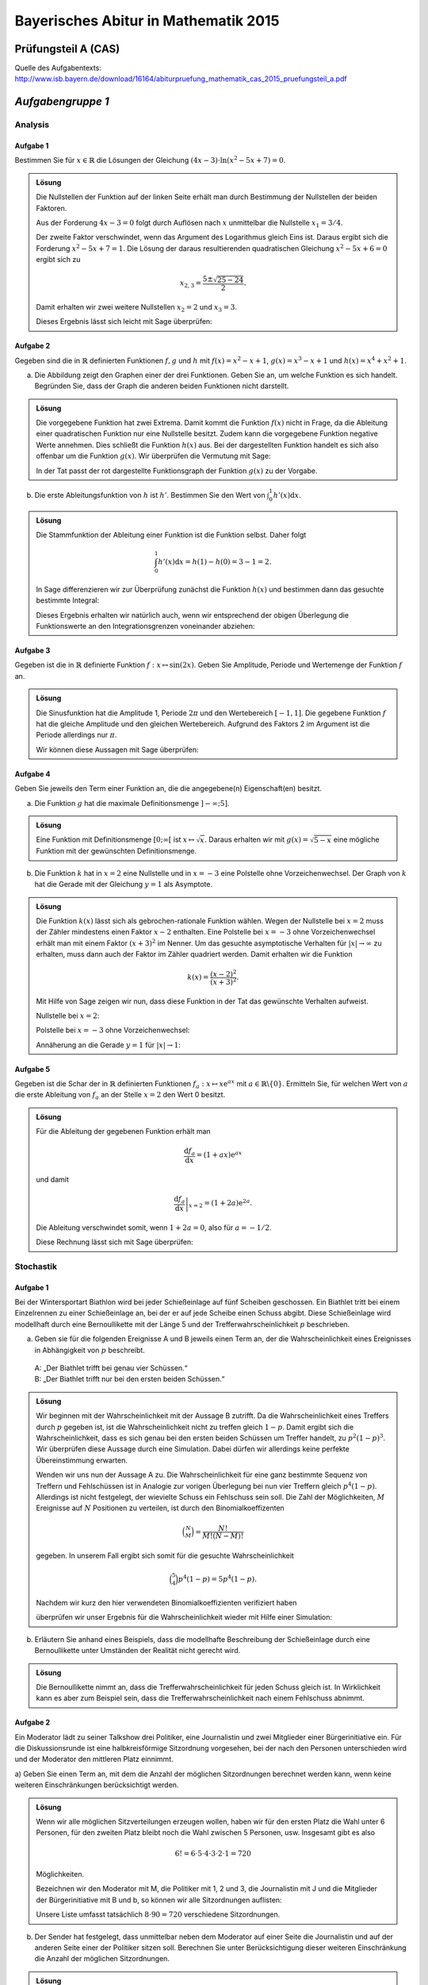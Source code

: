 =====================================
Bayerisches Abitur in Mathematik 2015
=====================================

Prüfungsteil A (CAS)
====================

Quelle des Aufgabentexts: `http://www.isb.bayern.de/download/16164/abiturpruefung_mathematik_cas_2015_pruefungsteil_a.pdf <http://www.isb.bayern.de/download/16164/abiturpruefung_mathematik_cas_2015_pruefungsteil_a.pdf>`_

*Aufgabengruppe 1*
==================

Analysis
--------
Aufgabe 1
.........

Bestimmen Sie für :math:`x\in\mathbb{R}` die Lösungen der Gleichung
:math:`(4x-3)\cdot\ln\left(x^2-5x+7\right)=0`.

.. admonition:: Lösung

  Die Nullstellen der Funktion auf der linken Seite erhält man durch Bestimmung
  der Nullstellen der beiden Faktoren.

  Aus der Forderung :math:`4x-3=0` folgt durch Auflösen nach :math:`x`
  unmittelbar die Nullstelle :math:`x_1 = 3/4`.

  Der zweite Faktor verschwindet, wenn das Argument des Logarithmus gleich Eins
  ist. Daraus ergibt sich die Forderung :math:`x^2-5x+7=1`. Die Lösung der daraus 
  resultierenden quadratischen Gleichung :math:`x^2-5x+6=0` ergibt sich zu

  .. math::

     x_{2,3} = \frac{5\pm\sqrt{25-24}}{2}.

  Damit erhalten wir zwei weitere Nullstellen :math:`x_2=2` und :math:`x_3=3`.

  Dieses Ergebnis lässt sich leicht mit Sage überprüfen:

  .. sagecellserver::

    sage: x = var('x')
    sage: solve((4*x-3)*ln(x^2-5*x+7) == 0, x)

  .. end of output

Aufgabe 2
.........

Gegeben sind die in :math:`\mathbb{R}` definierten Funktionen :math:`f, g` und
:math:`h` mit :math:`f(x)=x^2-x+1`, :math:`g(x)=x^3-x+1` und
:math:`h(x)=x^4+x^2+1`.

a) Die Abbildung zeigt den Graphen einer der drei Funktionen. Geben Sie an, um
   welche Funktion es sich handelt. Begründen Sie, dass der Graph die anderen
   beiden Funktionen nicht darstellt.

.. image:: figs/abiturpruefung_mathematik_cas_2015_pruefungsteil_a_1_2_a.png
   :align: center

.. admonition:: Lösung

  Die vorgegebene Funktion hat zwei Extrema. Damit kommt die Funktion
  :math:`f(x)` nicht in Frage, da die Ableitung einer quadratischen Funktion nur
  eine Nullstelle besitzt. Zudem kann die vorgegebene Funktion negative Werte
  annehmen. Dies schließt die Funktion :math:`h(x)` aus. Bei der dargestellten
  Funktion handelt es sich also offenbar um die Funktion :math:`g(x)`. Wir
  überprüfen die Vermutung mit Sage:
  
  .. sagecellserver::
  
      sage: ranges = {'xmin': -2, 'xmax': 2.5, 'ymin': -2.5, 'ymax': 2.5}
      sage: p = sum([plot(x^2-x+1, color='blue', **ranges),
      ...            plot(x^3-x+1, color='red', **ranges),
      ...            plot(x^4+x^2+1, color='green', **ranges)])
      sage: p.show(figsize=(2.7, 3))
  
  .. end of output
  
  In der Tat passt der rot dargestellte Funktionsgraph der Funktion :math:`g(x)`
  zu der Vorgabe.

b) Die erste Ableitungsfunktion von :math:`h` ist :math:`h'`. Bestimmen Sie den    Wert von :math:`\int_0^1h'(x)\mathrm{d}x`.

.. admonition:: Lösung

  Die Stammfunktion der Ableitung einer Funktion ist die Funktion selbst. Daher
  folgt
  
  .. math::
  
     \int_0^1h'(x)\mathrm{d}x = h(1)-h(0) = 3-1 = 2.
  
  In Sage differenzieren wir zur Überprüfung zunächst die Funktion
  :math:`h(x)` und bestimmen dann das gesuchte bestimmte Integral:
  
  .. sagecellserver::
  
      sage: h(x) = x^4+x^2+1
      sage: dh(x) = diff(h, x)
      sage: print 'Ableitung von h(x):', dh
      sage: print 'Wert des bestimmten Integrals:', integrate(dh(x), x, 0, 1)
  
  .. end of output
  
  Dieses Ergebnis erhalten wir natürlich auch, wenn wir entsprechend der obigen
  Überlegung die Funktionswerte an den Integrationsgrenzen voneinander abziehen:
  
  .. sagecellserver::
  
      sage: h(x) = x^4+x^2+1
      sage: h(1)-h(0)
  
  .. end of output

Aufgabe 3
.........

Gegeben ist die in :math:`\mathbb{R}` definierte Funktion
:math:`f: x\mapsto \sin(2x)`. Geben Sie Amplitude, Periode und Wertemenge der
Funktion :math:`f` an.

.. admonition:: Lösung

  Die Sinusfunktion hat die Amplitude 1, Periode :math:`2\pi` und den
  Wertebereich :math:`[-1, 1]`. Die gegebene Funktion :math:`f` hat die gleiche
  Amplitude und den gleichen Wertebereich. Aufgrund des Faktors 2 im Argument
  ist die Periode allerdings nur :math:`\pi`.
  
  Wir können diese Aussagen mit Sage überprüfen:
  
  .. sagecellserver::
  
       sage: plot(sin(2*x), (0, 2*pi), figsize=(4, 2.5))
  
  .. end of output

Aufgabe 4
.........

Geben Sie jeweils den Term einer Funktion an, die die angegebene(n)
Eigenschaft(en) besitzt.

a) Die Funktion :math:`g` hat die maximale Definitionsmenge :math:`]-\infty; 5]`.

.. admonition:: Lösung

  Eine Funktion mit Definitionsmenge :math:`[0; \infty[` ist
  :math:`x\mapsto\sqrt{x}`. Daraus erhalten wir mit :math:`g(x)=\sqrt{5-x}`
  eine mögliche Funktion mit der gewünschten Definitionsmenge.

b) Die Funktion :math:`k` hat in :math:`x=2` eine Nullstelle und in
   :math:`x=-3` eine Polstelle ohne Vorzeichenwechsel. Der Graph von :math:`k`
   hat die Gerade mit der Gleichung :math:`y=1` als Asymptote.

.. admonition:: Lösung

  Die Funktion :math:`k(x)` lässt sich als gebrochen-rationale Funktion wählen.
  Wegen der Nullstelle bei :math:`x=2` muss der Zähler mindestens einen Faktor
  :math:`x-2` enthalten. Eine Polstelle bei :math:`x=-3` ohne Vorzeichenwechsel
  erhält man mit einem Faktor :math:`(x+3)^2` im Nenner. Um das gesuchte
  asymptotische Verhalten für :math:`\vert x\vert\to\infty` zu erhalten, muss
  dann auch der Faktor im Zähler quadriert werden. Damit erhalten wir die
  Funktion
  
  .. math::
  
     k(x)=\frac{(x-2)^2}{(x+3)^2}.
  
  Mit Hilfe von Sage zeigen wir nun, dass diese Funktion in der Tat das
  gewünschte Verhalten aufweist.
  
  Nullstelle bei :math:`x=2`:
  
  .. sagecellserver::
  
      sage: k(x) = ((x-2)/(x+3))^2
      sage: plot(k, xmin=0, xmax=4, ymin=-0.1, ymax=0.5, figsize=(4, 2.5))
  
  .. end of output
  
  Polstelle bei :math:`x=-3` ohne Vorzeichenwechsel:
  
  .. sagecellserver::
  
      sage: k(x) = ((x-2)/(x+3))^2
      sage: plot(k, xmin=-6, xmax=0, ymin=0, ymax=1000, figsize=(4, 2.5))
  
  .. end of output
  
  Annäherung an die Gerade :math:`y=1` für :math:`\vert x\vert\to 1`:
  
  .. sagecellserver::
  
      sage: k(x) = ((x-2)/(x+3))^2
      sage: xmax = 1000
      sage: xmin = -xmax
      sage: p = plot(k, xmin=xmin, xmax=xmax, ymin=0.5, ymax=1.5)
      sage: p = p+line([(xmin, 1), (xmax, 1)], linestyle='dashed')
      sage: p.show(figsize=(4, 2.5))
  
  .. end of output

Aufgabe 5
.........

Gegeben ist die Schar der in :math:`\mathbb{R}` definierten Funktionen
:math:`f_a : x\mapsto x\mathrm{e}^{ax}` mit
:math:`a\in\mathbb{R}\backslash\{0\}`. Ermitteln Sie, für welchen Wert von
:math:`a` die erste Ableitung von :math:`f_a` an der Stelle :math:`x=2` den
Wert 0 besitzt.

.. admonition:: Lösung

  Für die Ableitung der gegebenen Funktion erhält man
  
  .. math::
  
     \frac{\mathrm{d}f_a}{\mathrm{d}x} = (1+ax)\mathrm{e}^{ax}
  
  und damit
  
  .. math::
  
     \left.\frac{\mathrm{d}f_a}{\mathrm{d}x}\right\vert_{x=2} =
      (1+2a)\mathrm{e}^{2a}.
  
  Die Ableitung verschwindet somit, wenn :math:`1+2a=0`, also für :math:`a=-1/2`.
  
  Diese Rechnung lässt sich mit Sage überprüfen:
  
  .. sagecellserver::
  
      sage: a = var('a')
      sage: f(x, a) = x*exp(a*x)
      sage: df = f.derivative(x)
      sage: print 'Ableitung von f:', df
      sage: solve(df(2, a) == 0, a)
  
  .. end of output

Stochastik
----------

Aufgabe 1
.........

Bei der Wintersportart Biathlon wird bei jeder Schießeinlage auf fünf Scheiben
geschossen. Ein Biathlet tritt bei einem Einzelrennen zu einer Schießeinlage
an, bei der er auf jede Scheibe einen Schuss abgibt. Diese Schießeinlage wird
modellhaft durch eine Bernoullikette mit der Länge 5 und der
Trefferwahrscheinlichkeit :math:`p` beschrieben.

a) Geben sie für die folgenden Ereignisse A und B jeweils einen Term an, der
   die Wahrscheinlichkeit eines Ereignisses in Abhängigkeit von :math:`p`
   beschreibt.  
 | A: „Der Biathlet trifft bei genau vier Schüssen.“   
 | B: „Der Biathlet trifft nur bei den ersten beiden Schüssen.“

.. admonition:: Lösung

  Wir beginnen mit der Wahrscheinlichkeit mit der Aussage B zutrifft. Da die
  Wahrscheinlichkeit eines Treffers durch :math:`p` gegeben ist, ist die
  Wahrscheinlichkeit nicht zu treffen gleich :math:`1-p`. Damit ergibt sich die
  Wahrscheinlichkeit, dass es sich genau bei den ersten beiden Schüssen um
  Treffer handelt, zu :math:`p^2(1-p)^3`. Wir überprüfen diese Aussage durch eine 
  Simulation. Dabei dürfen wir allerdings keine perfekte Übereinstimmung erwarten.
  
  .. sagecellserver::
  
      sage: p = 0.7
      sage: rounds = 1000000
      sage: goal = [True, True, False, False, False]
      sage: successes = 0
      sage: for round in range(rounds):
      ...       result = [random() < p for _ in range(5)]
      ...       if result == goal:
      ...           successes = successes+1
      sage: print N(successes/rounds), p^2*(1-p)^3
  
  .. end of output
  
  Wenden wir uns nun der Aussage A zu. Die Wahrscheinlichkeit für eine ganz
  bestimmte Sequenz von Treffern und Fehlschüssen ist in Analogie zur vorigen
  Überlegung bei nun vier Treffern gleich :math:`p^4(1-p)`. Allerdings ist nicht
  festgelegt, der wievielte Schuss ein Fehlschuss sein soll. Die Zahl der
  Möglichkeiten, :math:`M` Ereignisse auf :math:`N` Positionen zu verteilen,
  ist durch den Binomialkoeffizenten
  
  .. math::
  
     \binom{N}{M} = \frac{N!}{M!(N-M)!}
  
  gegeben. In unserem Fall ergibt sich somit für die gesuchte Wahrscheinlichkeit
  
  .. math::
  
     \binom{5}{4}p^4(1-p) = 5p^4(1-p).
  
  Nachdem wir kurz den hier verwendeten Binomialkoeffizienten verifiziert haben
  
  .. sagecellserver::
  
      sage: binomial(5, 4)
  
  .. end of output
  
  überprüfen wir unser Ergebnis für die Wahrscheinlichkeit wieder mit Hilfe einer 
  Simulation:
  
  .. sagecellserver::
  
      sage: p = 0.7
      sage: rounds = 1000000
      sage: successes = 0
      sage: for round in range(rounds):
      ...       result = [random() < p for _ in range(5)]
      ...       if sum(result) == 4:
      ...           successes = successes+1
      sage: print N(successes/rounds), 5*p^4*(1-p)
  
  .. end of output

b) Erläutern Sie anhand eines Beispiels, dass die modellhafte Beschreibung der
   Schießeinlage durch eine Bernoullikette unter Umständen der Realität nicht
   gerecht wird.

.. admonition:: Lösung

  Die Bernoullikette nimmt an, dass die Trefferwahrscheinlichkeit für jeden
  Schuss gleich ist. In Wirklichkeit kann es aber zum Beispiel sein, dass die
  Trefferwahrscheinlichkeit nach einem Fehlschuss abnimmt.

Aufgabe 2
.........

Ein Moderator lädt zu seiner Talkshow drei Politiker, eine Journalistin und
zwei Mitglieder einer Bürgerinitiative ein. Für die Diskussionsrunde ist eine
halbkreisförmige Sitzordnung vorgesehen, bei der nach den Personen
unterschieden wird und der Moderator den mittleren Platz einnimmt.

a) Geben Sie einen Term an, mit dem die Anzahl der möglichen Sitzordnungen
berechnet werden kann, wenn keine weiteren Einschränkungen berücksichtigt
werden.

.. admonition:: Lösung

  Wenn wir alle möglichen Sitzverteilungen erzeugen wollen, haben wir für den
  ersten Platz die Wahl unter 6 Personen, für den zweiten Platz bleibt noch die
  Wahl zwischen 5 Personen, usw. Insgesamt gibt es also
  
  .. math::
  
     6!=6\cdot5\cdot4\cdot3\cdot2\cdot1=720
  
  Möglichkeiten.
  
  Bezeichnen wir den Moderator mit M, die Politiker mit 1, 2 und 3, die
  Journalistin mit J und die Mitglieder der Bürgerinitiative mit B und b, so
  können wir alle Sitzordnungen auflisten:
  
  .. sagecellserver::
  
      sage: for n, a in enumerate(Arrangements(["1", "2", "3", "J", "B", "b"], 6)):
      ...       if not n % 8:
      ...           print "%3i" % (n/8+1),
      ...       print "%sM%s" % ("".join(a[:3]), "".join(a[3:])),
      ...       if not (n+1) % 8:
      ...           print
  
  .. end of output
  
  Unsere Liste umfasst tatsächlich :math:`8\cdot90=720` verschiedene
  Sitzordnungen.

b) Der Sender hat festgelegt, dass unmittelbar neben dem Moderator auf einer
   Seite die Journalistin und auf der anderen Seite einer der Politiker sitzen
   soll. Berechnen Sie unter Berücksichtigung dieser weiteren Einschränkung
   die Anzahl der möglichen Sitzordnungen.

.. admonition:: Lösung

  Bei der Besetzung der Stühle können wir zum Beispiel folgendermaßen vorgehen:
  Die Journalistin bekommt einen der beiden Stühle (2 Möglichkeiten), den anderen 
  Stuhl erhält dann einer der drei Politiker (3 Möglichkeiten), so dass noch vier 
  Personen auf die restlichen Stühle zu verteilen sind (in Analogie zur
  Überlegung aus Teilaufgabe a ergibt das :math:`4\cdot3\cdot2\cdot1=24`
  Möglichkeiten). Damit ergeben sich insgesamt :math:`2\cdot3\cdot24`
  Sitzordnungen. Diese können wir wiederum auflisten:
  
  .. sagecellserver::
  
      sage: persons = set(["1", "2", "3", "B", "b"])
      sage: n = 0
      ...   for jleft in (True, False):
      ...       for pmiddle in ("1", "2", "3"): 
      ...           for others in Arrangements(persons-set([pmiddle]), 4):
      ...               if jleft:
      ...                   a = "".join(others[:2])+"JM"+pmiddle+"".join(others[2:])
      ...               else:
      ...                   a = "".join(others[:2])+pmiddle+"MJ"+"".join(others[2:])
      ...               if not n % 8:
      ...                   print "%3i" % (n/8+1),
      ...               print a,
      ...               if not (n+1) % 8:
      ...                   print
      ...               n = n+1
  
  Wie erwartet erhalten wir :math:`18\cdot8=144` Sitzordnungen.

Geometrie
---------

Aufgabe 1
.........

Die Gerade g verläuft durch die Punkte A(0|1|2) und B(2|5|6).

a) Zeigen Sie, dass die Punkte A und B den Abstand 6 haben. Die Punkte C und D
   liegen auf g und haben von A jeweils den Abstand 12. Bestimmen Sie die
   Koordinaten von C und D.

.. admonition:: Lösung

  Der Verbindungsvektor von Punkt A nach Punkt B lautet (2, 4, 4) und hat damit
  die Länge :math:`\sqrt{2^2+4^2+4^2}=\sqrt{36}=6`. Die Punkte C und D ergeben
  sich, indem man das Doppelte des Verbindungsvektors zwischen A und B zum
  Ortsvektor von A addiert bzw. subtrahiert. Wir erhalten so die Punkte C(4|9|10) 
  und D(-4|-7|-6).
  
  Wir führen nun die entsprechenden Überlegungen mit der Hilfe von Sage durch.
  Zunächst berechnen wir den Abstand der Punkte A und B und bestimmen dann die
  Koordinaten der Punkte C und D. Abschließend überprüfen wir noch, ob der
  Abstand zwischen den Punkten C und D und dem Punkt A wie gewünscht gleich 12
  ist.
  
  .. sagecellserver::
  
      sage: a = vector([0, 1, 2])
      sage: b = vector([2, 5, 6])
      sage: print 'Länge des Verbindungsvektors von A nach B:', norm(b-a)
      sage: c = a+2*(b-a)
      sage: d = a-2*(b-a)
      sage: print 'Koordinaten von C:', c
      sage: print 'Koordinaten von D:', d
      sage: print 'Abstand der Punkte A und C:', norm(c-a)
      sage: print 'Abstand der Punkte A und D:', norm(d-a)
  
  .. end of output

b) Die Punkte A, B und E(1|2|5) sollen mit einem weiteren Punkt die Eckpunkte
   eines Parallelogramms bilden. Für die Lage des vierten Eckpunkts gibt es
   mehrere Möglichkeiten. Geben Sie für zwei dieser Möglichkeiten die
   Koordinaten des vierten Eckpunkts an.

.. admonition:: Lösung

  Man wählt zwei der drei möglichen Verbindungsvektoren und fügt an einen
  Verbindungsvektor den anderen Verbindungsvektor an, um den vierten Punkt zu
  erhalten.
  
  Im ersten Fall verwenden wir die Verbindungvektoren von A nach B und von A nach 
  E:
  
  .. sagecellserver::
  
      sage: a = vector([0, 1, 2])
      sage: b = vector([2, 5, 6])
      sage: e = vector([1, 2, 5])
      sage: a_to_b = b-a
      sage: a_to_e = e-a
      sage: f1 = b+a_to_e
      sage: f2 = e+a_to_b
      sage: f1, f2
  
  .. end of output
  
  Die beiden Berechnungswege ergeben, wie es auch sein muss, das gleiche
  Resultat. Der vierte Eckpunkt ist also zum Beispiel F(3|6|9).
  
  Ein anderes Parallelogramm ergibt sich, wenn der Punkt B diagonal gegenüber
  dem neuen Punkt liegt.
  
  .. sagecellserver::
  
      sage: a = vector([0, 1, 2])
      sage: b = vector([2, 5, 6])
      sage: e = vector([1, 2, 5])
      sage: b_to_a = a-b
      sage: b_to_e = e-b
      sage: f1 = a+b_to_e
      sage: f2 = e+b_to_a
      sage: f1, f2
  
  .. end of output
  
  Der Vollständigkeit halber berechnen wir noch den dritten möglichen Eckpunkt.
  
  .. sagecellserver::
  
      sage: a = vector([0, 1, 2])
      sage: b = vector([2, 5, 6])
      sage: e = vector([1, 2, 5])
      sage: e_to_a = a-e
      sage: e_to_b = b-e
      sage: f1 = a+e_to_b
      sage: f2 = b+e_to_a
      sage: f1, f2

  .. end of output

Aufgabe 2
.........

Betrachtet wird die Pyramide ABCDS mit A(0|0|0), B(4|4|2), C(8|0|2), D(4|-4|0)
und S(1|1|-4). Die Grundfläche ist ein Parallelogramm.

a) Weisen Sie nach, dass das Parallelogramm ABCD ein Rechteck ist.

.. admonition:: Lösung

  Ein Rechteck liegt vor, wenn ausgehend von einem Eckpunkt der Winkel zwischen
  den beiden kürzesten Verbindungsvektoren zu den anderen Eckpunkten gleich
  90 Grad ist.
  
  .. sagecellserver::
  
      sage: a = vector([0, 0, 0])
      sage: b = vector([4, 4, 2])
      sage: c = vector([8, 0, 2])
      sage: d = vector([4, -4, 0])
      sage: print ' Abstand A-B:', N(norm(b-a))
      sage: print ' Abstand A-C:', N(norm(c-a))
      sage: print ' Abstand A-D:', N(norm(d-a))
      sage: (b-a).dot_product(d-a)
  
  .. end of output
  
  Die Verbindungsvektoren von A nach B und D stehen demnach senkrecht
  aufeinander. Der Punkt C liegt diagonal gegenüber A. Es liegt somit ein
  Rechteck vor. Da diese Lösung von der Vorgabe abhängt, dass ABCD ein
  Parallelogramm ist, überprüfen wir noch die anderen drei Innenwinkel.
  
  .. sagecellserver::
  
      sage: a = vector([0, 0, 0])
      sage: b = vector([4, 4, 2])
      sage: c = vector([8, 0, 2])
      sage: d = vector([4, -4, 0])
      sage: (c-b).dot_product(a-b), (d-c).dot_product(b-c), (a-d).dot_product(c-d)
  
  .. end of output

b) Die Kante [AS] steht senkrecht auf der Grundfläche ABCD. Der Flächeninhalt
   der Grundfläche beträgt :math:`24\sqrt{2}`. Ermitteln Sie das Volumen der
   Pyramide.

.. admonition:: Lösung

  Nachdem der Verbindungsvektor von A nach S senkrecht auf der Grundfläche steht, 
  gibt seine Länge die Höhe :math:`h` der Pyramide an. Die Grundfläche ist als
  :math:`A=24\sqrt{2}` vorgegeben, was wir kurz überprüfen wollen:
  
  .. sagecellserver::
  
      sage: a = vector([0, 0, 0])
      sage: b = vector([4, 4, 2])
      sage: d = vector([4, -4, 0])
      sage: norm(a-b)*norm(a-d)
  
  .. end of output
  
  Die Höhe der Pyramide ist
  
  .. sagecellserver::
  
      sage: a = vector([0, 0, 0])
      sage: s = vector([1, 1, -4])
      sage: norm(s-a)
  
  .. end of output
  
  Somit ergibt sich das Volumen zu :math:`V=\frac{h}{3}A=48`. Dieses Ergebnis
  lässt sich auch direkt mit Hilfe von Sage bestätigen.
  
  .. sagecellserver::
  
      sage: a = vector([0, 0, 0])
      sage: b = vector([4, 4, 2])
      sage: c = vector([8, 0, 2])
      sage: d = vector([4, -4, 0])
      sage: s = vector([1, 1, -4])
      sage: Polyhedron(vertices=[a, b, c, d, s]).volume()
  
  .. end of output
